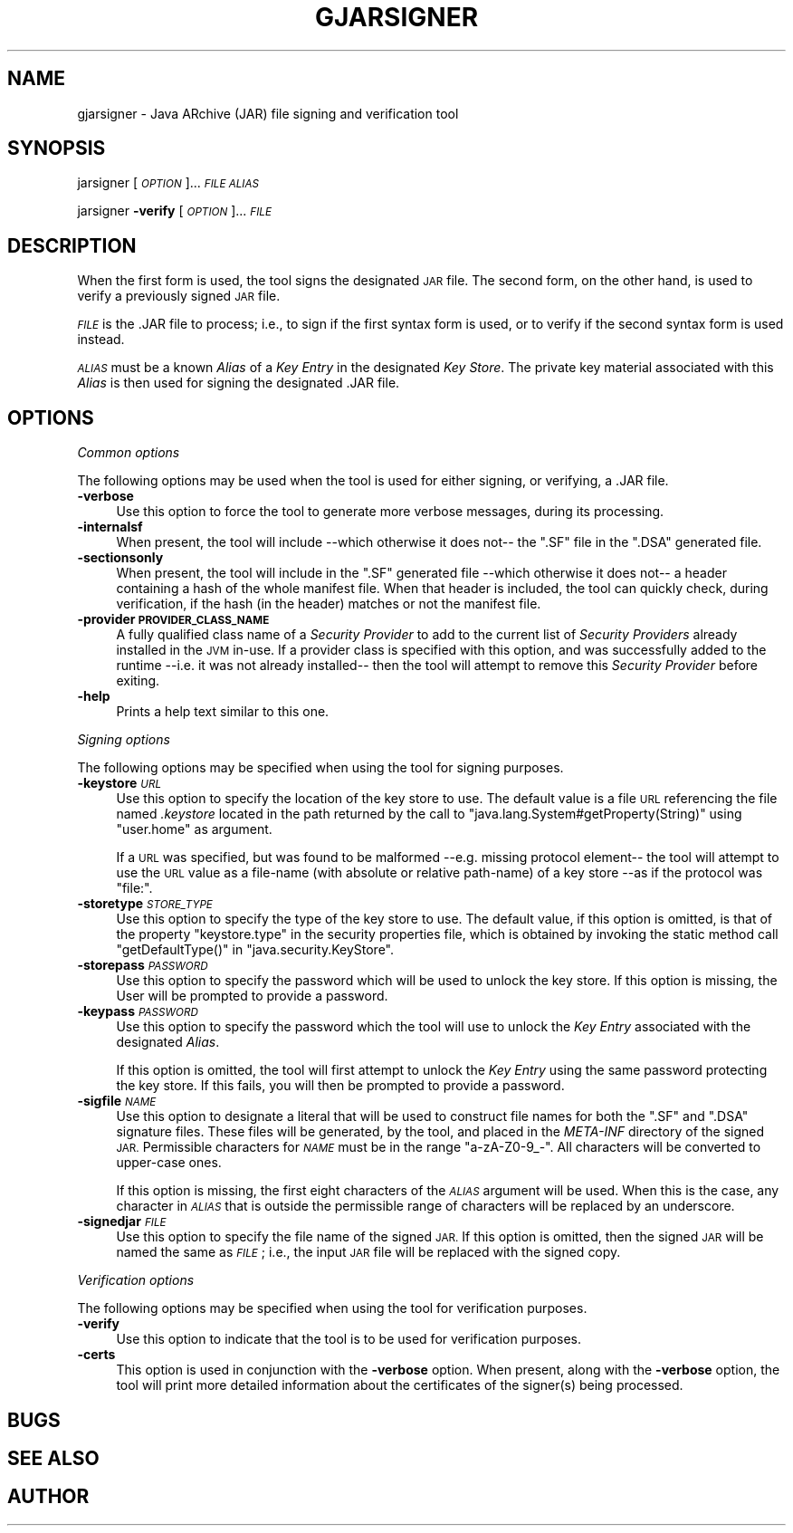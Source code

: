 .\" Automatically generated by Pod::Man 2.28 (Pod::Simple 3.29)
.\"
.\" Standard preamble:
.\" ========================================================================
.de Sp \" Vertical space (when we can't use .PP)
.if t .sp .5v
.if n .sp
..
.de Vb \" Begin verbatim text
.ft CW
.nf
.ne \\$1
..
.de Ve \" End verbatim text
.ft R
.fi
..
.\" Set up some character translations and predefined strings.  \*(-- will
.\" give an unbreakable dash, \*(PI will give pi, \*(L" will give a left
.\" double quote, and \*(R" will give a right double quote.  \*(C+ will
.\" give a nicer C++.  Capital omega is used to do unbreakable dashes and
.\" therefore won't be available.  \*(C` and \*(C' expand to `' in nroff,
.\" nothing in troff, for use with C<>.
.tr \(*W-
.ds C+ C\v'-.1v'\h'-1p'\s-2+\h'-1p'+\s0\v'.1v'\h'-1p'
.ie n \{\
.    ds -- \(*W-
.    ds PI pi
.    if (\n(.H=4u)&(1m=24u) .ds -- \(*W\h'-12u'\(*W\h'-12u'-\" diablo 10 pitch
.    if (\n(.H=4u)&(1m=20u) .ds -- \(*W\h'-12u'\(*W\h'-8u'-\"  diablo 12 pitch
.    ds L" ""
.    ds R" ""
.    ds C` ""
.    ds C' ""
'br\}
.el\{\
.    ds -- \|\(em\|
.    ds PI \(*p
.    ds L" ``
.    ds R" ''
.    ds C`
.    ds C'
'br\}
.\"
.\" Escape single quotes in literal strings from groff's Unicode transform.
.ie \n(.g .ds Aq \(aq
.el       .ds Aq '
.\"
.\" If the F register is turned on, we'll generate index entries on stderr for
.\" titles (.TH), headers (.SH), subsections (.SS), items (.Ip), and index
.\" entries marked with X<> in POD.  Of course, you'll have to process the
.\" output yourself in some meaningful fashion.
.\"
.\" Avoid warning from groff about undefined register 'F'.
.de IX
..
.nr rF 0
.if \n(.g .if rF .nr rF 1
.if (\n(rF:(\n(.g==0)) \{
.    if \nF \{
.        de IX
.        tm Index:\\$1\t\\n%\t"\\$2"
..
.        if !\nF==2 \{
.            nr % 0
.            nr F 2
.        \}
.    \}
.\}
.rr rF
.\"
.\" Accent mark definitions (@(#)ms.acc 1.5 88/02/08 SMI; from UCB 4.2).
.\" Fear.  Run.  Save yourself.  No user-serviceable parts.
.    \" fudge factors for nroff and troff
.if n \{\
.    ds #H 0
.    ds #V .8m
.    ds #F .3m
.    ds #[ \f1
.    ds #] \fP
.\}
.if t \{\
.    ds #H ((1u-(\\\\n(.fu%2u))*.13m)
.    ds #V .6m
.    ds #F 0
.    ds #[ \&
.    ds #] \&
.\}
.    \" simple accents for nroff and troff
.if n \{\
.    ds ' \&
.    ds ` \&
.    ds ^ \&
.    ds , \&
.    ds ~ ~
.    ds /
.\}
.if t \{\
.    ds ' \\k:\h'-(\\n(.wu*8/10-\*(#H)'\'\h"|\\n:u"
.    ds ` \\k:\h'-(\\n(.wu*8/10-\*(#H)'\`\h'|\\n:u'
.    ds ^ \\k:\h'-(\\n(.wu*10/11-\*(#H)'^\h'|\\n:u'
.    ds , \\k:\h'-(\\n(.wu*8/10)',\h'|\\n:u'
.    ds ~ \\k:\h'-(\\n(.wu-\*(#H-.1m)'~\h'|\\n:u'
.    ds / \\k:\h'-(\\n(.wu*8/10-\*(#H)'\z\(sl\h'|\\n:u'
.\}
.    \" troff and (daisy-wheel) nroff accents
.ds : \\k:\h'-(\\n(.wu*8/10-\*(#H+.1m+\*(#F)'\v'-\*(#V'\z.\h'.2m+\*(#F'.\h'|\\n:u'\v'\*(#V'
.ds 8 \h'\*(#H'\(*b\h'-\*(#H'
.ds o \\k:\h'-(\\n(.wu+\w'\(de'u-\*(#H)/2u'\v'-.3n'\*(#[\z\(de\v'.3n'\h'|\\n:u'\*(#]
.ds d- \h'\*(#H'\(pd\h'-\w'~'u'\v'-.25m'\f2\(hy\fP\v'.25m'\h'-\*(#H'
.ds D- D\\k:\h'-\w'D'u'\v'-.11m'\z\(hy\v'.11m'\h'|\\n:u'
.ds th \*(#[\v'.3m'\s+1I\s-1\v'-.3m'\h'-(\w'I'u*2/3)'\s-1o\s+1\*(#]
.ds Th \*(#[\s+2I\s-2\h'-\w'I'u*3/5'\v'-.3m'o\v'.3m'\*(#]
.ds ae a\h'-(\w'a'u*4/10)'e
.ds Ae A\h'-(\w'A'u*4/10)'E
.    \" corrections for vroff
.if v .ds ~ \\k:\h'-(\\n(.wu*9/10-\*(#H)'\s-2\u~\d\s+2\h'|\\n:u'
.if v .ds ^ \\k:\h'-(\\n(.wu*10/11-\*(#H)'\v'-.4m'^\v'.4m'\h'|\\n:u'
.    \" for low resolution devices (crt and lpr)
.if \n(.H>23 .if \n(.V>19 \
\{\
.    ds : e
.    ds 8 ss
.    ds o a
.    ds d- d\h'-1'\(ga
.    ds D- D\h'-1'\(hy
.    ds th \o'bp'
.    ds Th \o'LP'
.    ds ae ae
.    ds Ae AE
.\}
.rm #[ #] #H #V #F C
.\" ========================================================================
.\"
.IX Title "GJARSIGNER 1"
.TH GJARSIGNER 1 "2018-03-04" "0.99" "GNU"
.\" For nroff, turn off justification.  Always turn off hyphenation; it makes
.\" way too many mistakes in technical documents.
.if n .ad l
.nh
.SH "NAME"
gjarsigner \- Java ARchive (JAR) file signing and verification tool
.SH "SYNOPSIS"
.IX Header "SYNOPSIS"
jarsigner [\fI\s-1OPTION\s0\fR]... \fI\s-1FILE\s0\fR \fI\s-1ALIAS\s0\fR
.PP
jarsigner \fB\-verify\fR [\fI\s-1OPTION\s0\fR]... \fI\s-1FILE\s0\fR
.SH "DESCRIPTION"
.IX Header "DESCRIPTION"
When the first form is used, the tool signs the designated \s-1JAR\s0 file. The second form, on the other hand, is used to verify a previously signed \s-1JAR\s0 file.
.PP
\&\fI\s-1FILE\s0\fR is the .JAR file to process; i.e., to sign if the first syntax form is used, or to verify if the second syntax form is used instead.
.PP
\&\fI\s-1ALIAS\s0\fR must be a known \fIAlias\fR of a \fIKey Entry\fR in the designated \fIKey Store\fR. The private key material associated with this \fIAlias\fR is then used for signing the designated .JAR file.
.SH "OPTIONS"
.IX Header "OPTIONS"
\fICommon options\fR
.IX Subsection "Common options"
.PP
The following options may be used when the tool is used for either signing, or verifying, a .JAR file.
.IP "\fB\-verbose\fR" 4
.IX Item "-verbose"
Use this option to force the tool to generate more verbose messages, during its processing.
.IP "\fB\-internalsf\fR" 4
.IX Item "-internalsf"
When present, the tool will include \-\-which otherwise it does not\*(-- the \f(CW\*(C`.SF\*(C'\fR file in the \f(CW\*(C`.DSA\*(C'\fR generated file.
.IP "\fB\-sectionsonly\fR" 4
.IX Item "-sectionsonly"
When present, the tool will include in the \f(CW\*(C`.SF\*(C'\fR generated file \-\-which otherwise it does not\*(-- a header containing a hash of the whole manifest file.  When that header is included, the tool can quickly check, during verification, if the hash (in the header) matches or not the manifest file.
.IP "\fB\-provider \s-1PROVIDER_CLASS_NAME\s0\fR" 4
.IX Item "-provider PROVIDER_CLASS_NAME"
A fully qualified class name of a \fISecurity Provider\fR to add to the current list of \fISecurity Providers\fR already installed in the \s-1JVM\s0 in-use. If a provider class is specified with this option, and was successfully added to the runtime \-\-i.e. it was not already installed\*(-- then the tool will attempt to remove this \fISecurity Provider\fR before exiting.
.IP "\fB\-help\fR" 4
.IX Item "-help"
Prints a help text similar to this one.
.PP
\fISigning options\fR
.IX Subsection "Signing options"
.PP
The following options may be specified when using the tool for signing purposes.
.IP "\fB\-keystore\fR \fI\s-1URL\s0\fR" 4
.IX Item "-keystore URL"
Use this option to specify the location of the key store to use. The default value is a file \s-1URL\s0 referencing the file named \fI.keystore\fR located in the path returned by the call to \f(CW\*(C`java.lang.System#getProperty(String)\*(C'\fR using \f(CW\*(C`user.home\*(C'\fR as argument.
.Sp
If a \s-1URL\s0 was specified, but was found to be malformed \-\-e.g. missing protocol element\*(-- the tool will attempt to use the \s-1URL\s0 value as a file-name (with absolute or relative path-name) of a key store \-\-as if the protocol was \f(CW\*(C`file:\*(C'\fR.
.IP "\fB\-storetype\fR \fI\s-1STORE_TYPE\s0\fR" 4
.IX Item "-storetype STORE_TYPE"
Use this option to specify the type of the key store to use. The default value, if this option is omitted, is that of the property \f(CW\*(C`keystore.type\*(C'\fR in the security properties file, which is obtained by invoking the static method call \f(CW\*(C`getDefaultType()\*(C'\fR in \f(CW\*(C`java.security.KeyStore\*(C'\fR.
.IP "\fB\-storepass\fR \fI\s-1PASSWORD\s0\fR" 4
.IX Item "-storepass PASSWORD"
Use this option to specify the password which will be used to unlock the key store. If this option is missing, the User will be prompted to provide a password.
.IP "\fB\-keypass\fR \fI\s-1PASSWORD\s0\fR" 4
.IX Item "-keypass PASSWORD"
Use this option to specify the password which the tool will use to unlock the \fIKey Entry\fR associated with the designated \fIAlias\fR.
.Sp
If this option is omitted, the tool will first attempt to unlock the \fIKey Entry\fR using the same password protecting the key store. If this fails, you will then be prompted to provide a password.
.IP "\fB\-sigfile\fR \fI\s-1NAME\s0\fR" 4
.IX Item "-sigfile NAME"
Use this option to designate a literal that will be used to construct file names for both the \f(CW\*(C`.SF\*(C'\fR and \f(CW\*(C`.DSA\*(C'\fR signature files. These files  will be generated, by the tool, and placed in the \fIMETA-INF\fR directory of the signed \s-1JAR. \s0 Permissible characters for \fI\s-1NAME\s0\fR must be in the range \*(L"a\-zA\-Z0\-9_\-\*(R".  All characters will be converted to upper-case ones.
.Sp
If this option is missing, the first eight characters of the \fI\s-1ALIAS\s0\fR argument will be used. When this is the case, any character in \fI\s-1ALIAS\s0\fR that is outside the permissible range of characters will be replaced by an underscore.
.IP "\fB\-signedjar\fR \fI\s-1FILE\s0\fR" 4
.IX Item "-signedjar FILE"
Use this option to specify the file name of the signed \s-1JAR.\s0 If this option is omitted, then the signed \s-1JAR\s0 will be named the same as \fI\s-1FILE\s0\fR; i.e., the input \s-1JAR\s0 file will be replaced with the signed copy.
.PP
\fIVerification options\fR
.IX Subsection "Verification options"
.PP
The following options may be specified when using the tool for verification purposes.
.IP "\fB\-verify\fR" 4
.IX Item "-verify"
Use this option to indicate that the tool is to be used for verification purposes.
.IP "\fB\-certs\fR" 4
.IX Item "-certs"
This option is used in conjunction with the \fB\-verbose\fR option. When present, along with the \fB\-verbose\fR option, the tool will print more detailed information about the certificates of the signer(s) being processed.
.SH "BUGS"
.IX Header "BUGS"
.SH "SEE ALSO"
.IX Header "SEE ALSO"
.SH "AUTHOR"
.IX Header "AUTHOR"
